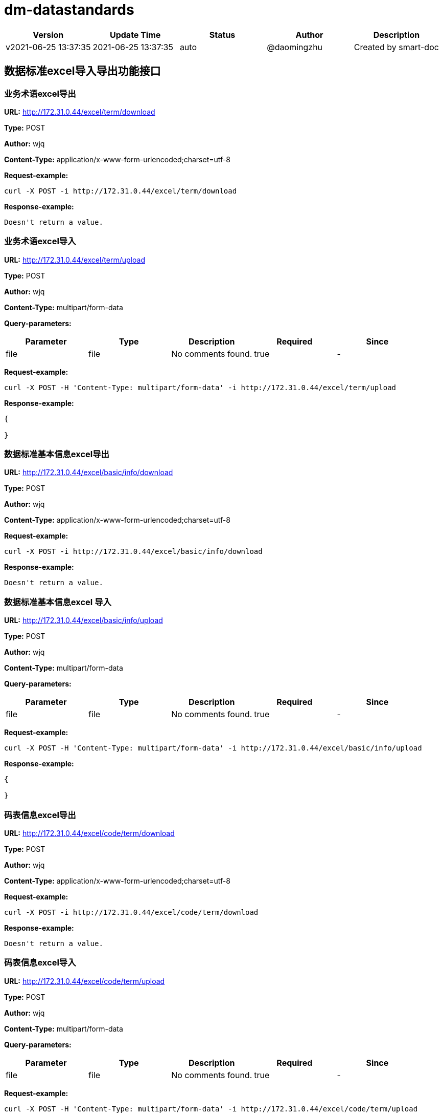 = dm-datastandards

[width="100%",options="header"]
[stripes=even]
|====================
|Version |  Update Time  | Status | Author |  Description
|v2021-06-25 13:37:35|2021-06-25 13:37:35|auto|@daomingzhu|Created by smart-doc
|====================


== 数据标准excel导入导出功能接口
=== 业务术语excel导出
*URL:* http://172.31.0.44/excel/term/download

*Type:* POST

*Author:* wjq

*Content-Type:* application/x-www-form-urlencoded;charset=utf-8





*Request-example:*
----
curl -X POST -i http://172.31.0.44/excel/term/download
----

*Response-example:*
----
Doesn't return a value.
----

=== 业务术语excel导入
*URL:* http://172.31.0.44/excel/term/upload

*Type:* POST

*Author:* wjq

*Content-Type:* multipart/form-data



*Query-parameters:*

[width="100%",options="header"]
[stripes=even]
|====================
|Parameter | Type|Description|Required|Since
|file|file|No comments found.|true|-
|====================


*Request-example:*
----
curl -X POST -H 'Content-Type: multipart/form-data' -i http://172.31.0.44/excel/term/upload
----

*Response-example:*
----
{
	
}
----

=== 数据标准基本信息excel导出
*URL:* http://172.31.0.44/excel/basic/info/download

*Type:* POST

*Author:* wjq

*Content-Type:* application/x-www-form-urlencoded;charset=utf-8





*Request-example:*
----
curl -X POST -i http://172.31.0.44/excel/basic/info/download
----

*Response-example:*
----
Doesn't return a value.
----

=== 数据标准基本信息excel 导入
*URL:* http://172.31.0.44/excel/basic/info/upload

*Type:* POST

*Author:* wjq

*Content-Type:* multipart/form-data



*Query-parameters:*

[width="100%",options="header"]
[stripes=even]
|====================
|Parameter | Type|Description|Required|Since
|file|file|No comments found.|true|-
|====================


*Request-example:*
----
curl -X POST -H 'Content-Type: multipart/form-data' -i http://172.31.0.44/excel/basic/info/upload
----

*Response-example:*
----
{
	
}
----

=== 码表信息excel导出
*URL:* http://172.31.0.44/excel/code/term/download

*Type:* POST

*Author:* wjq

*Content-Type:* application/x-www-form-urlencoded;charset=utf-8





*Request-example:*
----
curl -X POST -i http://172.31.0.44/excel/code/term/download
----

*Response-example:*
----
Doesn't return a value.
----

=== 码表信息excel导入
*URL:* http://172.31.0.44/excel/code/term/upload

*Type:* POST

*Author:* wjq

*Content-Type:* multipart/form-data



*Query-parameters:*

[width="100%",options="header"]
[stripes=even]
|====================
|Parameter | Type|Description|Required|Since
|file|file|No comments found.|true|-
|====================


*Request-example:*
----
curl -X POST -H 'Content-Type: multipart/form-data' -i http://172.31.0.44/excel/code/term/upload
----

*Response-example:*
----
{
	
}
----

== 数据标准业务术语接口
=== 查询业务术语信息
*URL:* http://172.31.0.44/term/query

*Type:* GET

*Author:* wjq

*Content-Type:* application/json; charset=utf-8




*Body-parameters:*

[width="100%",options="header"]
[stripes=even]
|====================
|Parameter | Type|Description|Required|Since
|page|int32|No comments found.|false|-
|size|int32|No comments found.|false|-
|sortStr|string|No comments found.|false|-
|====================

*Request-example:*
----
curl -X GET -H 'Content-Type: application/json; charset=utf-8' -i http://172.31.0.44/term/query --data '{
	"page": 1,
	"size": 10,
	"sortStr": "ponw6c"
}'
----

*Response-example:*
----
{
	
}
----

=== 新增业务术语信息
*URL:* http://172.31.0.44/term/add

*Type:* POST

*Author:* wjq

*Content-Type:* application/json; charset=utf-8




*Body-parameters:*

[width="100%",options="header"]
[stripes=even]
|====================
|Parameter | Type|Description|Required|Since
|id|int32|ID编号|false|-
|chineseName|string|中文名称|true|-
|englishName|string|英文名称|true|-
|shortEnglishName|string|英文简称|true|-
|rootName|string|词根名称|true|-
|state|int32|状态|false|-
|====================

*Request-example:*
----
curl -X POST -H 'Content-Type: application/json; charset=utf-8' -i http://172.31.0.44/term/add --data '{
	"id": 862,
	"chineseName": "明杰.陆",
	"englishName": "明杰.陆",
	"shortEnglishName": "明杰.陆",
	"rootName": "明杰.陆",
	"state": 1
}'
----

*Response-example:*
----
{
	
}
----

=== 编辑业务术语信息
*URL:* http://172.31.0.44/term/update

*Type:* PUT

*Author:* wjq

*Content-Type:* application/json; charset=utf-8




*Body-parameters:*

[width="100%",options="header"]
[stripes=even]
|====================
|Parameter | Type|Description|Required|Since
|id|int32|ID编号|false|-
|chineseName|string|中文名称|true|-
|englishName|string|英文名称|true|-
|shortEnglishName|string|英文简称|true|-
|rootName|string|词根名称|true|-
|state|int32|状态|false|-
|====================

*Request-example:*
----
curl -X PUT -H 'Content-Type: application/json; charset=utf-8' -i http://172.31.0.44/term/update --data '{
	"id": 112,
	"chineseName": "明杰.陆",
	"englishName": "明杰.陆",
	"shortEnglishName": "明杰.陆",
	"rootName": "明杰.陆",
	"state": 1
}'
----

*Response-example:*
----
{
	
}
----

=== 删除业务术语信息
*URL:* http://172.31.0.44/term/delete/{id}

*Type:* DELETE

*Author:* wjq

*Content-Type:* application/x-www-form-urlencoded;charset=utf-8


*Path-parameters:*

[width="100%",options="header"]
[stripes=even]
|====================
|Parameter | Type|Description|Required|Since
|id|int32|No comments found.|true|-
|====================



*Request-example:*
----
curl -X DELETE -i http://172.31.0.44/term/delete/429
----

*Response-example:*
----
{
	
}
----

== 数据标准标准信息接口
=== 查询标准信息
*URL:* http://172.31.0.44/basic/info/query/{dsdLevelId};	http:/172.31.0.44/basic/info/query

*Type:* GET

*Author:* wjq

*Content-Type:* application/x-www-form-urlencoded;charset=utf-8


*Path-parameters:*

[width="100%",options="header"]
[stripes=even]
|====================
|Parameter | Type|Description|Required|Since
|dsdLevelId|string|No comments found.|false|-
|====================

*Query-parameters:*

[width="100%",options="header"]
[stripes=even]
|====================
|Parameter | Type|Description|Required|Since
|page|int32|No comments found.|false|-
|size|int32|No comments found.|false|-
|sortStr|string|No comments found.|false|-
|====================


*Request-example:*
----
curl -X GET -i http://172.31.0.44/basic/info/query/144?page=1&sortStr=k3o5kq&size=10
----

*Response-example:*
----
{
	
}
----

=== 新增标准信息
*URL:* http://172.31.0.44/basic/info/add

*Type:* POST

*Author:* wjq

*Content-Type:* application/json; charset=utf-8




*Body-parameters:*

[width="100%",options="header"]
[stripes=even]
|====================
|Parameter | Type|Description|Required|Since
|id|int32|ID编号|false|-
|dsdName|string|标准名称|true|-
|dsdCode|string|标准代码|true|-
|colName|string|字段名称|true|-
|dataType|string|数据类型|true|-
|dataCapacity|string|数据容量|true|-
|useCodeId|string|引用码表|true|-
|codeCol|string|码表字段|false|-
|dsdLevel|string|标准层级|true|-
|dsdLevelId|string|标准层级ID|false|-
|description|string|描述|false|-
|====================

*Request-example:*
----
curl -X POST -H 'Content-Type: application/json; charset=utf-8' -i http://172.31.0.44/basic/info/add --data '{
	"id": 130,
	"dsdName": "明杰.陆",
	"dsdCode": "63908",
	"colName": "明杰.陆",
	"dataType": "qfvipw",
	"dataCapacity": "udfs16",
	"useCodeId": "144",
	"codeCol": "2qdhui",
	"dsdLevel": "c1twvh",
	"dsdLevelId": "144",
	"description": "8eyahr"
}'
----

*Response-example:*
----
{
	
}
----

=== 编辑标准信息
*URL:* http://172.31.0.44/basic/info/update

*Type:* PUT

*Author:* wjq

*Content-Type:* application/json; charset=utf-8




*Body-parameters:*

[width="100%",options="header"]
[stripes=even]
|====================
|Parameter | Type|Description|Required|Since
|id|int32|ID编号|false|-
|dsdName|string|标准名称|true|-
|dsdCode|string|标准代码|true|-
|colName|string|字段名称|true|-
|dataType|string|数据类型|true|-
|dataCapacity|string|数据容量|true|-
|useCodeId|string|引用码表|true|-
|codeCol|string|码表字段|false|-
|dsdLevel|string|标准层级|true|-
|dsdLevelId|string|标准层级ID|false|-
|description|string|描述|false|-
|====================

*Request-example:*
----
curl -X PUT -H 'Content-Type: application/json; charset=utf-8' -i http://172.31.0.44/basic/info/update --data '{
	"id": 251,
	"dsdName": "明杰.陆",
	"dsdCode": "63908",
	"colName": "明杰.陆",
	"dataType": "opbsv3",
	"dataCapacity": "6n0dgo",
	"useCodeId": "144",
	"codeCol": "j9xiax",
	"dsdLevel": "j96wwj",
	"dsdLevelId": "144",
	"description": "gwvps3"
}'
----

*Response-example:*
----
{
	
}
----

=== 删除标准信息
*URL:* http://172.31.0.44/basic/info/delete/{id}

*Type:* DELETE

*Author:* wjq

*Content-Type:* application/x-www-form-urlencoded;charset=utf-8


*Path-parameters:*

[width="100%",options="header"]
[stripes=even]
|====================
|Parameter | Type|Description|Required|Since
|id|int32|No comments found.|true|-
|====================



*Request-example:*
----
curl -X DELETE -i http://172.31.0.44/basic/info/delete/250
----

*Response-example:*
----
{
	
}
----

== 数据标准目录接口
=== 获取数据标准分类目录树
*URL:* http://172.31.0.44/dir/tree

*Type:* GET

*Author:* wjq

*Content-Type:* application/x-www-form-urlencoded;charset=utf-8





*Request-example:*
----
curl -X GET -i http://172.31.0.44/dir/tree
----

*Response-example:*
----
{
	
}
----

=== 新增数据标准分类目录
*URL:* http://172.31.0.44/dir/add

*Type:* POST

*Author:* wjq

*Content-Type:* application/json; charset=utf-8




*Body-parameters:*

[width="100%",options="header"]
[stripes=even]
|====================
|Parameter | Type|Description|Required|Since
|id|int32|主键ID|false|-
|dirDsdId|string|数据标准分类编号|false|-
|dirDsdName|string|数据标准分类名称|true|-
|parentId|string|父级id|true|-
|description|string|描述|false|-
|====================

*Request-example:*
----
curl -X POST -H 'Content-Type: application/json; charset=utf-8' -i http://172.31.0.44/dir/add --data '{
	"id": 738,
	"dirDsdId": "144",
	"dirDsdName": "明杰.陆",
	"parentId": "144",
	"description": "4p0mhm"
}'
----

*Response-example:*
----
{
	
}
----

=== 编辑数据标准分类目录
*URL:* http://172.31.0.44/dir/update

*Type:* PUT

*Author:* wjq

*Content-Type:* application/json; charset=utf-8




*Body-parameters:*

[width="100%",options="header"]
[stripes=even]
|====================
|Parameter | Type|Description|Required|Since
|id|int32|主键ID|false|-
|dirDsdId|string|数据标准分类编号|false|-
|dirDsdName|string|数据标准分类名称|true|-
|parentId|string|父级id|true|-
|description|string|描述|false|-
|====================

*Request-example:*
----
curl -X PUT -H 'Content-Type: application/json; charset=utf-8' -i http://172.31.0.44/dir/update --data '{
	"id": 197,
	"dirDsdId": "144",
	"dirDsdName": "明杰.陆",
	"parentId": "144",
	"description": "21nti0"
}'
----

*Response-example:*
----
{
	
}
----

=== 标准目录单子节点删除方式
*URL:* http://172.31.0.44/dir/delete/{id}

*Type:* DELETE

*Author:* wjq

*Content-Type:* application/x-www-form-urlencoded;charset=utf-8


*Path-parameters:*

[width="100%",options="header"]
[stripes=even]
|====================
|Parameter | Type|Description|Required|Since
|id|int32|No comments found.|true|-
|====================



*Request-example:*
----
curl -X DELETE -i http://172.31.0.44/dir/delete/550
----

*Response-example:*
----
{
	
}
----

=== 标准目录支持根节点关联删除子节点方式
*URL:* http://172.31.0.44/dir/delete/root/{id}

*Type:* DELETE

*Author:* wjq

*Content-Type:* application/x-www-form-urlencoded;charset=utf-8


*Path-parameters:*

[width="100%",options="header"]
[stripes=even]
|====================
|Parameter | Type|Description|Required|Since
|id|int32|No comments found.|true|-
|====================



*Request-example:*
----
curl -X DELETE -i http://172.31.0.44/dir/delete/root/746
----

*Response-example:*
----
{
	
}
----

== 数据标准码表术语接口
=== 查询数据标准码表术语信息
*URL:* http://172.31.0.44/code/term/query/{codeDirId};	http:/172.31.0.44/code/term/query

*Type:* GET

*Author:* wjq

*Content-Type:* application/x-www-form-urlencoded;charset=utf-8


*Path-parameters:*

[width="100%",options="header"]
[stripes=even]
|====================
|Parameter | Type|Description|Required|Since
|codeDirId|string|No comments found.|false|-
|====================

*Query-parameters:*

[width="100%",options="header"]
[stripes=even]
|====================
|Parameter | Type|Description|Required|Since
|page|int32|No comments found.|false|-
|size|int32|No comments found.|false|-
|sortStr|string|No comments found.|false|-
|====================


*Request-example:*
----
curl -X GET -i http://172.31.0.44/code/term/query/144?sortStr=nj5dju&size=10&page=1
----

*Response-example:*
----
{
	
}
----

=== 新增数据标准码表术语信息
*URL:* http://172.31.0.44/code/term/add

*Type:* POST

*Author:* wjq

*Content-Type:* application/json; charset=utf-8




*Body-parameters:*

[width="100%",options="header"]
[stripes=even]
|====================
|Parameter | Type|Description|Required|Since
|id|int32|ID编号|false|-
|codeDirId|string|码表分类编码|true|-
|codeId|string|码表编码|true|-
|codeName|string|码表名称|true|-
|termId|int32|数据类型编码|false|-
|description|string|描述|false|-
|====================

*Request-example:*
----
curl -X POST -H 'Content-Type: application/json; charset=utf-8' -i http://172.31.0.44/code/term/add --data '{
	"id": 530,
	"codeDirId": "144",
	"codeId": "144",
	"codeName": "明杰.陆",
	"termId": 922,
	"description": "yh1am3"
}'
----

*Response-example:*
----
{
	
}
----

=== 编辑数据标准码表术语信息
*URL:* http://172.31.0.44/code/term/update

*Type:* PUT

*Author:* wjq

*Content-Type:* application/json; charset=utf-8




*Body-parameters:*

[width="100%",options="header"]
[stripes=even]
|====================
|Parameter | Type|Description|Required|Since
|id|int32|ID编号|false|-
|codeDirId|string|码表分类编码|true|-
|codeId|string|码表编码|true|-
|codeName|string|码表名称|true|-
|termId|int32|数据类型编码|false|-
|description|string|描述|false|-
|====================

*Request-example:*
----
curl -X PUT -H 'Content-Type: application/json; charset=utf-8' -i http://172.31.0.44/code/term/update --data '{
	"id": 826,
	"codeDirId": "144",
	"codeId": "144",
	"codeName": "明杰.陆",
	"termId": 520,
	"description": "1dwcji"
}'
----

*Response-example:*
----
{
	
}
----

=== 删除数据标准码表术语信息
*URL:* http://172.31.0.44/code/term/delete/{id}

*Type:* DELETE

*Author:* wjq

*Content-Type:* application/x-www-form-urlencoded;charset=utf-8


*Path-parameters:*

[width="100%",options="header"]
[stripes=even]
|====================
|Parameter | Type|Description|Required|Since
|id|int32|No comments found.|true|-
|====================



*Request-example:*
----
curl -X DELETE -i http://172.31.0.44/code/term/delete/579
----

*Response-example:*
----
{
	
}
----

== 数据标准码表目录接口
=== 获取数据标准码表分类目录树
*URL:* http://172.31.0.44/code/dir/tree

*Type:* GET

*Author:* wjq

*Content-Type:* application/x-www-form-urlencoded;charset=utf-8





*Request-example:*
----
curl -X GET -i http://172.31.0.44/code/dir/tree
----

*Response-example:*
----
{
	
}
----

=== 新增码表分类目录
*URL:* http://172.31.0.44/code/dir/add

*Type:* POST

*Author:* wjq

*Content-Type:* application/json; charset=utf-8




*Body-parameters:*

[width="100%",options="header"]
[stripes=even]
|====================
|Parameter | Type|Description|Required|Since
|id|int32|主键ID|false|-
|codeDirId|string|码表标准分类ID|false|-
|codeDirName|string|码表标准分类名称|true|-
|parentId|string|父级ID|true|-
|description|string|描述|false|-
|====================

*Request-example:*
----
curl -X POST -H 'Content-Type: application/json; charset=utf-8' -i http://172.31.0.44/code/dir/add --data '{
	"id": 292,
	"codeDirId": "144",
	"codeDirName": "明杰.陆",
	"parentId": "144",
	"description": "86o2tj"
}'
----

*Response-example:*
----
{
	
}
----

=== 编辑码表分类目录
*URL:* http://172.31.0.44/code/dir/update

*Type:* PUT

*Author:* wjq

*Content-Type:* application/json; charset=utf-8




*Body-parameters:*

[width="100%",options="header"]
[stripes=even]
|====================
|Parameter | Type|Description|Required|Since
|id|int32|主键ID|false|-
|codeDirId|string|码表标准分类ID|false|-
|codeDirName|string|码表标准分类名称|true|-
|parentId|string|父级ID|true|-
|description|string|描述|false|-
|====================

*Request-example:*
----
curl -X PUT -H 'Content-Type: application/json; charset=utf-8' -i http://172.31.0.44/code/dir/update --data '{
	"id": 855,
	"codeDirId": "144",
	"codeDirName": "明杰.陆",
	"parentId": "144",
	"description": "noj79p"
}'
----

*Response-example:*
----
{
	
}
----

=== 码表目录单叶子节点删除方式
*URL:* http://172.31.0.44/code/dir/delete/{id}

*Type:* DELETE

*Author:* wjq

*Content-Type:* application/x-www-form-urlencoded;charset=utf-8


*Path-parameters:*

[width="100%",options="header"]
[stripes=even]
|====================
|Parameter | Type|Description|Required|Since
|id|int32|No comments found.|true|-
|====================



*Request-example:*
----
curl -X DELETE -i http://172.31.0.44/code/dir/delete/902
----

*Response-example:*
----
{
	
}
----

=== 码表目录支持根节点删除关联删除叶子节点方式
*URL:* http://172.31.0.44/code/dir/delete/root/{id}

*Type:* DELETE

*Author:* wjq

*Content-Type:* application/x-www-form-urlencoded;charset=utf-8


*Path-parameters:*

[width="100%",options="header"]
[stripes=even]
|====================
|Parameter | Type|Description|Required|Since
|id|int32|No comments found.|true|-
|====================



*Request-example:*
----
curl -X DELETE -i http://172.31.0.44/code/dir/delete/root/185
----

*Response-example:*
----
{
	
}
----


